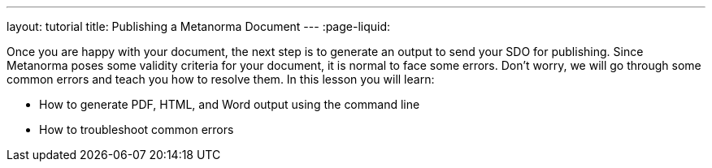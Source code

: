 ---
layout: tutorial
title: Publishing a Metanorma Document
---
:page-liquid:
[[learning-objectives-4]]
Once you are happy with your document, the next step is to generate an output to send your SDO for publishing. Since Metanorma poses some validity criteria for your document, it is normal to face some errors. Don’t worry, we will go through some common errors and teach you how to resolve them. 
In this lesson you will learn:

* How to generate PDF, HTML, and Word output using the command line
* How to troubleshoot common errors 

//Button